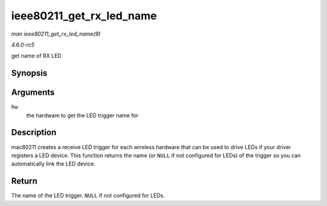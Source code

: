 .. -*- coding: utf-8; mode: rst -*-

.. _API-ieee80211-get-rx-led-name:

=========================
ieee80211_get_rx_led_name
=========================

*man ieee80211_get_rx_led_name(9)*

*4.6.0-rc5*

get name of RX LED


Synopsis
========

.. c:function:: const char * ieee80211_get_rx_led_name( struct ieee80211_hw * hw )

Arguments
=========

``hw``
    the hardware to get the LED trigger name for


Description
===========

mac80211 creates a receive LED trigger for each wireless hardware that
can be used to drive LEDs if your driver registers a LED device. This
function returns the name (or ``NULL`` if not configured for LEDs) of
the trigger so you can automatically link the LED device.


Return
======

The name of the LED trigger. ``NULL`` if not configured for LEDs.


.. ------------------------------------------------------------------------------
.. This file was automatically converted from DocBook-XML with the dbxml
.. library (https://github.com/return42/sphkerneldoc). The origin XML comes
.. from the linux kernel, refer to:
..
.. * https://github.com/torvalds/linux/tree/master/Documentation/DocBook
.. ------------------------------------------------------------------------------
